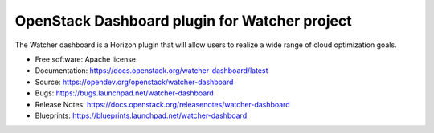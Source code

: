 ==============================================
OpenStack Dashboard plugin for Watcher project
==============================================

.. image:: https://governance.openstack.org/tc/badges/watcher-dashboard.svg

.. Change things from this point on

The Watcher dashboard is a Horizon plugin that will allow users to realize a
wide range of cloud optimization goals.

* Free software: Apache license
* Documentation: https://docs.openstack.org/watcher-dashboard/latest
* Source: https://opendev.org/openstack/watcher-dashboard
* Bugs: https://bugs.launchpad.net/watcher-dashboard
* Release Notes: https://docs.openstack.org/releasenotes/watcher-dashboard
* Blueprints: https://blueprints.launchpad.net/watcher-dashboard
